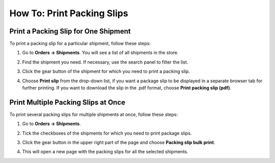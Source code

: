 ***************************
How To: Print Packing Slips
***************************

=====================================
Print a Packing Slip for One Shipment
=====================================

To print a packing slip for a particular shipment, follow these steps:

#. Go to **Orders → Shipments**. You will see a list of all shipments in the store.

#. Find the shipment you need. If necessary, use the search panel to filter the list.

#. Click the gear button of the shipment for which you need to print a packing slip.

#. Choose **Print slip** from the drop-down list, if you want a package slip to be displayed in a separate browser tab for further printing. If you want to download the slip in the .pdf format, choose **Print packing slip (pdf)**.

   .. image:: img/shipment_02.png
       :align: center
       :alt: Create a package slip for a particular shipment.

====================================
Print Multiple Packing Slips at Once
====================================

To print several packing slips for multiple shipments at once, follow these steps:

#. Go to **Orders → Shipments**.

#. Tick the checkboxes of the shipments for which you need to print package slips.

#. Click the gear button in the upper right part of the page and choose **Packing slip bulk print**.

#. This will open a new page with the packing slips for all the selected shipments. 

   .. image:: img/shipment_03.png
       :align: center
       :alt: Create a package slip for multiple shipments.
